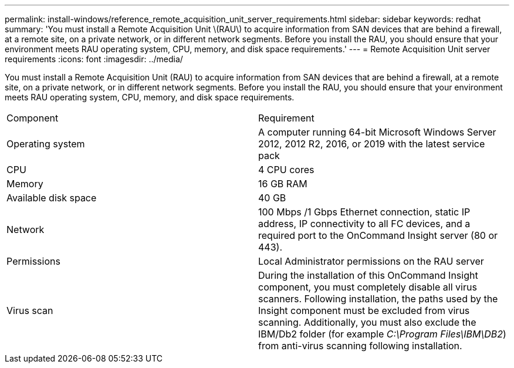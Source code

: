 ---
permalink: install-windows/reference_remote_acquisition_unit_server_requirements.html
sidebar: sidebar
keywords: redhat
summary: 'You must install a Remote Acquisition Unit \(RAU\) to acquire information from SAN devices that are behind a firewall, at a remote site, on a private network, or in different network segments. Before you install the RAU, you should ensure that your environment meets RAU operating system, CPU, memory, and disk space requirements.'
---
= Remote Acquisition Unit server requirements
:icons: font
:imagesdir: ../media/

[.lead]
You must install a Remote Acquisition Unit (RAU) to acquire information from SAN devices that are behind a firewall, at a remote site, on a private network, or in different network segments. Before you install the RAU, you should ensure that your environment meets RAU operating system, CPU, memory, and disk space requirements.

|===
| Component| Requirement
a|
Operating system
a|
A computer running 64-bit Microsoft Windows Server 2012, 2012 R2, 2016, or 2019 with the latest service pack

a|
CPU
a|
4 CPU cores
a|
Memory
a|
16 GB RAM
a|
Available disk space
a|
40 GB
a|
Network
a|
100 Mbps /1 Gbps Ethernet connection, static IP address, IP connectivity to all FC devices, and a required port to the OnCommand Insight server (80 or 443).
a|
Permissions
a|
Local Administrator permissions on the RAU server

a|
Virus scan
a|
During the installation of this OnCommand Insight component, you must completely disable all virus scanners. Following installation, the paths used by the Insight component must be excluded from virus scanning. Additionally, you must also exclude the IBM/Db2 folder (for example _C:\Program Files\IBM\DB2_) from anti-virus scanning following installation.

|===
